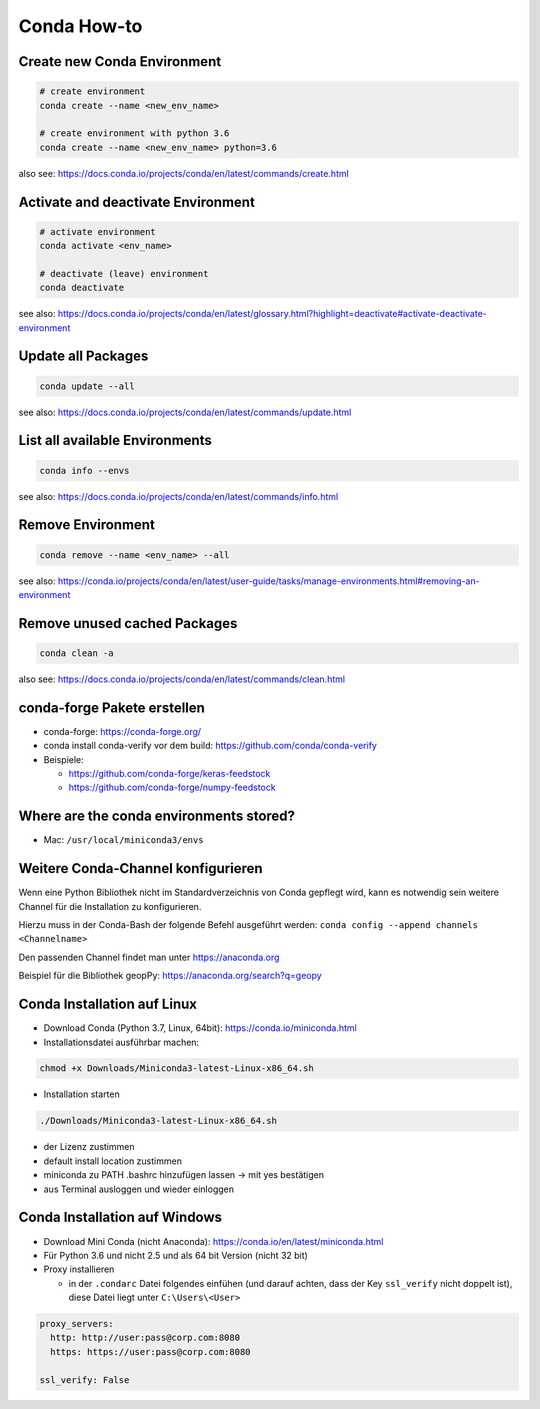 Conda How-to
============

Create new Conda Environment
----------------------------

.. code-block:: bash

   # create environment
   conda create --name <new_env_name>

   # create environment with python 3.6
   conda create --name <new_env_name> python=3.6

also see: https://docs.conda.io/projects/conda/en/latest/commands/create.html

Activate and deactivate Environment
-----------------------------------

.. code-block:: bash

   # activate environment
   conda activate <env_name>

   # deactivate (leave) environment
   conda deactivate

see also: https://docs.conda.io/projects/conda/en/latest/glossary.html?highlight=deactivate#activate-deactivate-environment

Update all Packages
-------------------

.. code-block:: bash

   conda update --all

see also: https://docs.conda.io/projects/conda/en/latest/commands/update.html

List all available Environments
-------------------------------

.. code-block:: bash

   conda info --envs

see also: https://docs.conda.io/projects/conda/en/latest/commands/info.html

Remove Environment
------------------

.. code-block:: bash

   conda remove --name <env_name> --all

see also: https://conda.io/projects/conda/en/latest/user-guide/tasks/manage-environments.html#removing-an-environment

Remove unused cached Packages
-----------------------------

.. code-block:: bash

   conda clean -a

also see: https://docs.conda.io/projects/conda/en/latest/commands/clean.html

conda-forge Pakete erstellen
----------------------------

-  conda-forge: https://conda-forge.org/
-  conda install conda-verify vor dem build:
   https://github.com/conda/conda-verify
-  Beispiele:

   -  https://github.com/conda-forge/keras-feedstock
   -  https://github.com/conda-forge/numpy-feedstock

Where are the conda environments stored?
----------------------------------------

-  Mac: ``/usr/local/miniconda3/envs``

Weitere Conda-Channel konfigurieren
-----------------------------------

Wenn eine Python Bibliothek nicht im Standardverzeichnis von Conda
gepflegt wird, kann es notwendig sein weitere Channel für die
Installation zu konfigurieren.

Hierzu muss in der Conda-Bash der folgende Befehl ausgeführt werden:
``conda config --append channels <Channelname>``

Den passenden Channel findet man unter https://anaconda.org

Beispiel für die Bibliothek geopPy: https://anaconda.org/search?q=geopy

Conda Installation auf Linux
----------------------------

- Download Conda (Python 3.7, Linux, 64bit): https://conda.io/miniconda.html
- Installationsdatei ausführbar machen:

.. code:: bash

   chmod +x Downloads/Miniconda3-latest-Linux-x86_64.sh 

- Installation starten

.. code:: bash

   ./Downloads/Miniconda3-latest-Linux-x86_64.sh 

- der Lizenz zustimmen
- default install location zustimmen
- miniconda zu PATH .bashrc hinzufügen lassen -> mit yes bestätigen
- aus Terminal ausloggen und wieder einloggen

Conda Installation auf Windows
------------------------------

- Download Mini Conda (nicht Anaconda): https://conda.io/en/latest/miniconda.html
- Für Python 3.6 und nicht 2.5 und als 64 bit Version (nicht 32 bit)
- Proxy installieren

  - in der ``.condarc`` Datei folgendes einfühen (und darauf achten, dass der Key ``ssl_verify`` nicht doppelt ist), diese Datei liegt unter ``C:\Users\<User>``

.. code:: YAML

   proxy_servers:
     http: http://user:pass@corp.com:8080
     https: https://user:pass@corp.com:8080

   ssl_verify: False
